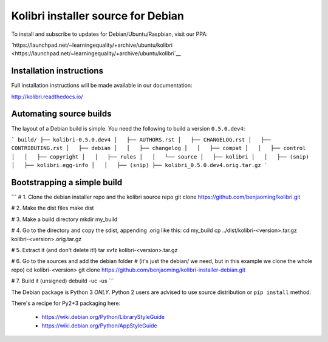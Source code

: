 Kolibri installer source for Debian
===================================

To install and subscribe to updates for Debian/Ubuntu/Raspbian, visit our PPA:

`https://launchpad.net/~learningequality/+archive/ubuntu/kolibri <https://launchpad.net/~learningequality/+archive/ubuntu/kolibri`__

Installation instructions
-------------------------

Full installation instructions will be made available in our documentation:

`http://kolibri.readthedocs.io/ <http://kolibri.readthedocs.io/>`__


Automating source builds
------------------------

The layout of a Debian build is simple. You need the following to build a
version ``0.5.0.dev4``:
  
```
build/
├── kolibri-0.5.0.dev4
│   ├── AUTHORS.rst
│   ├── CHANGELOG.rst
│   ├── CONTRIBUTING.rst
│   ├── debian
│   │   ├── changelog
│   │   ├── compat
│   │   ├── control
│   │   ├── copyright
│   │   ├── rules
│   │   └── source
│   ├── kolibri
│   │   ├── (snip)
│   ├── kolibri.egg-info
│   │   ├── (snip)
├── kolibri_0.5.0.dev4.orig.tar.gz
```



Bootstrapping a simple build
----------------------------

```
# 1. Clone the debian installer repo and the kolibri source repo
git clone https://github.com/benjaoming/kolibri.git

# 2. Make the dist files
make dist

# 3. Make a build directory
mkdir my_build

# 4. Go to the directory and copy the sdist, appending .orig like this:
cd my_build
cp ../dist/kolibri-<version>.tar.gz kolibri-<version>.orig.tar.gz

# 5. Extract it (and don't delete it!)
tar xvfz kolibri-<version>.tar.gz

# 6. Go to the sources and add the debian folder
#    (it's just the debian/ we need, but in this example we clone the whole repo)
cd kolibri-<version>
git clone https://github.com/benjaoming/kolibri-installer-debian.git

# 7. Build it (unsigned)
debuild -uc -us
```




The Debian package is Python 3 *ONLY*. Python 2 users are advised to use source distribution or ``pip install`` method.

There's a recipe for Py2+3 packaging here:

 * https://wiki.debian.org/Python/LibraryStyleGuide
 * https://wiki.debian.org/Python/AppStyleGuide
